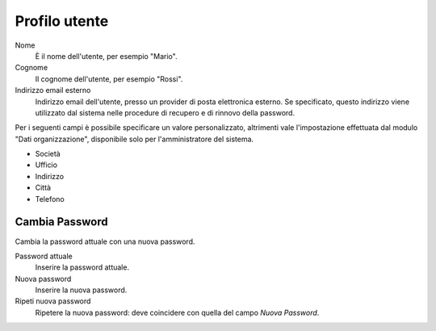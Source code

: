 ==============
Profilo utente
==============

Nome
    È il nome dell'utente, per esempio "Mario".

Cognome
    Il cognome dell'utente, per esempio "Rossi".

Indirizzo email esterno
    Indirizzo email dell'utente, presso un provider di posta
    elettronica esterno. Se specificato, questo indirizzo viene
    utilizzato dal sistema nelle procedure di recupero e di rinnovo
    della password.

Per i seguenti campi è possibile specificare un valore personalizzato,
altrimenti vale l'impostazione effettuata dal modulo "Dati
organizzazione", disponibile solo per l'amministratore del sistema.

* Società
* Ufficio
* Indirizzo
* Città
* Telefono


Cambia Password
===============

Cambia la password attuale con una nuova password.

Password attuale
    Inserire la password attuale.

Nuova password
    Inserire la nuova password.

Ripeti nuova password
    Ripetere la nuova password: deve coincidere con quella del campo
    *Nuova Password*.

